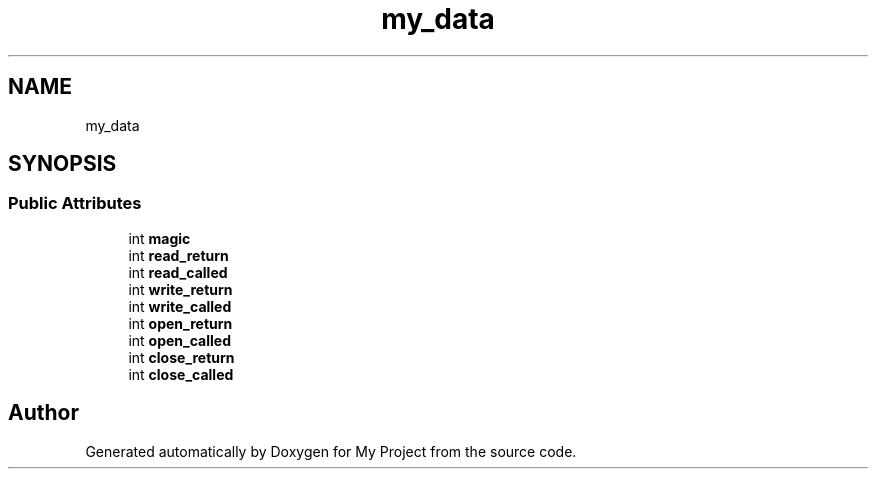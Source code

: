 .TH "my_data" 3 "Wed Feb 1 2023" "Version Version 0.0" "My Project" \" -*- nroff -*-
.ad l
.nh
.SH NAME
my_data
.SH SYNOPSIS
.br
.PP
.SS "Public Attributes"

.in +1c
.ti -1c
.RI "int \fBmagic\fP"
.br
.ti -1c
.RI "int \fBread_return\fP"
.br
.ti -1c
.RI "int \fBread_called\fP"
.br
.ti -1c
.RI "int \fBwrite_return\fP"
.br
.ti -1c
.RI "int \fBwrite_called\fP"
.br
.ti -1c
.RI "int \fBopen_return\fP"
.br
.ti -1c
.RI "int \fBopen_called\fP"
.br
.ti -1c
.RI "int \fBclose_return\fP"
.br
.ti -1c
.RI "int \fBclose_called\fP"
.br
.in -1c

.SH "Author"
.PP 
Generated automatically by Doxygen for My Project from the source code\&.
